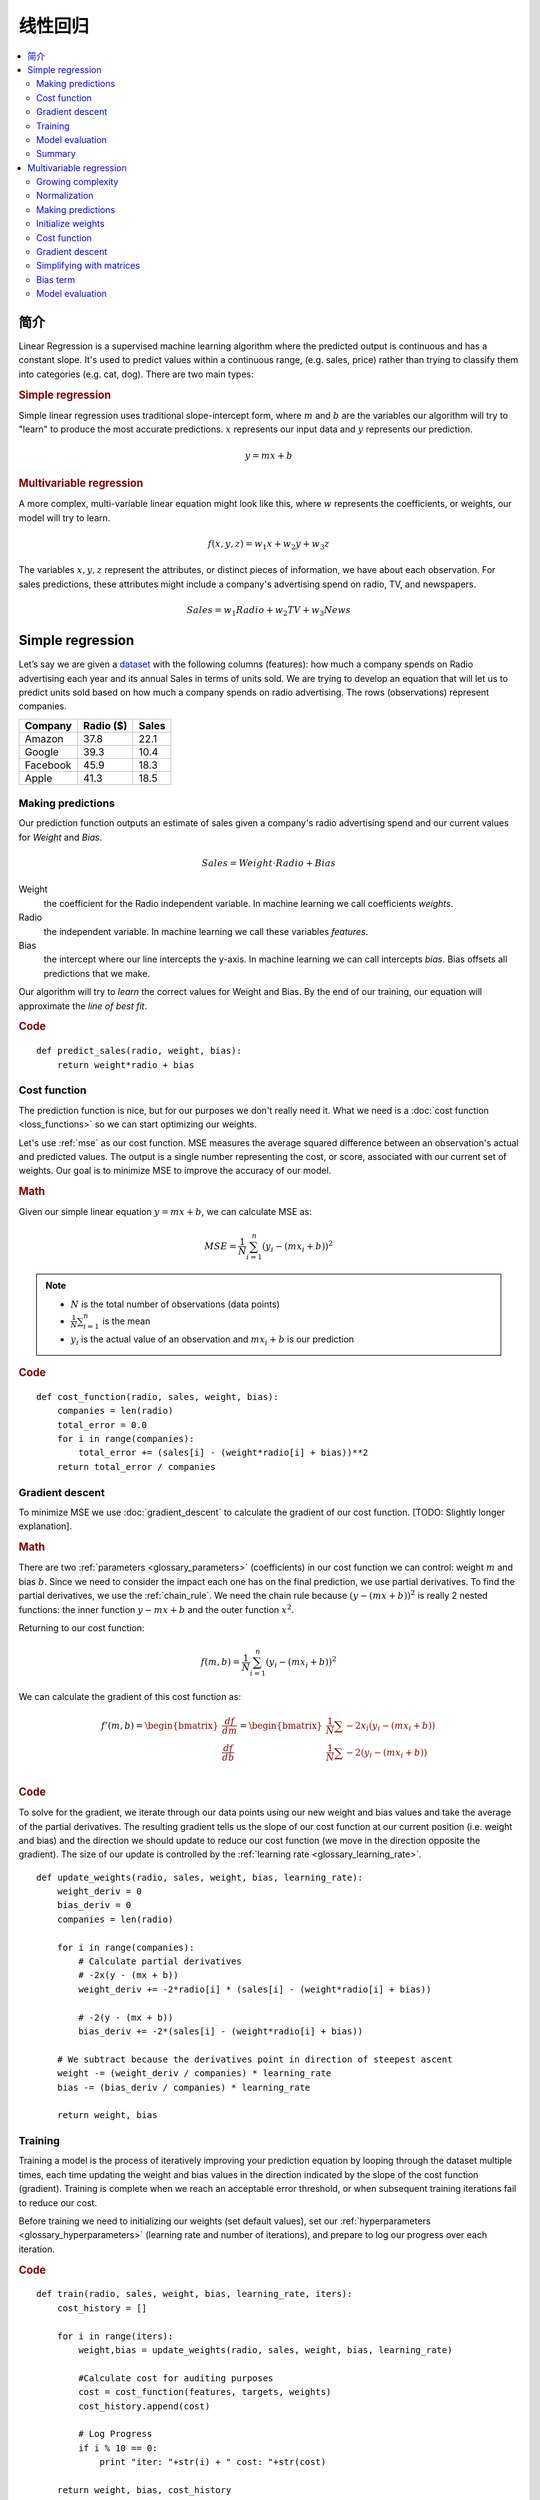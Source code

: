 .. _linear_regression:

=================
线性回归
=================

.. contents::
    :local:
    :depth: 2


简介
============

Linear Regression is a supervised machine learning algorithm where the predicted output is continuous and has a constant slope. It's used to predict values within a continuous range, (e.g. sales, price) rather than trying to classify them into categories (e.g. cat, dog). There are two main types:

.. rubric:: Simple regression

Simple linear regression uses traditional slope-intercept form, where :math:`m` and :math:`b` are the variables our algorithm will try to "learn" to produce the most accurate predictions. :math:`x` represents our input data and :math:`y` represents our prediction.

.. math::

  y = mx + b

.. rubric:: Multivariable regression

A more complex, multi-variable linear equation might look like this, where :math:`w` represents the coefficients, or weights, our model will try to learn.

.. math::

  f(x,y,z) = w_1 x + w_2 y + w_3 z

The variables :math:`x, y, z` represent the attributes, or distinct pieces of information, we have about each observation. For sales predictions, these attributes might include a company's advertising spend on radio, TV, and newspapers.

.. math::

  Sales = w_1 Radio + w_2 TV + w_3 News


Simple regression
=================

Let’s say we are given a `dataset <http://www-bcf.usc.edu/~gareth/ISL/Advertising.csv>`_ with the following columns (features): how much a company spends on Radio advertising each year and its annual Sales in terms of units sold. We are trying to develop an equation that will let us to predict units sold based on how much a company spends on radio advertising. The rows (observations) represent companies.

+--------------+---------------+-----------+
| **Company**  | **Radio ($)** | **Sales** |
+--------------+---------------+-----------+
| Amazon       | 37.8          | 22.1      |
+--------------+---------------+-----------+
| Google       | 39.3          | 10.4      |
+--------------+---------------+-----------+
| Facebook     | 45.9          | 18.3      |
+--------------+---------------+-----------+
| Apple        | 41.3          | 18.5      |
+--------------+---------------+-----------+


Making predictions
------------------

Our prediction function outputs an estimate of sales given a company's radio advertising spend and our current values for *Weight* and *Bias*.

.. math::

  Sales = Weight \cdot Radio + Bias

Weight
  the coefficient for the Radio independent variable. In machine learning we call coefficients *weights*.

Radio
  the independent variable. In machine learning we call these variables *features*.

Bias
  the intercept where our line intercepts the y-axis. In machine learning we can call intercepts *bias*. Bias offsets all predictions that we make.



Our algorithm will try to *learn* the correct values for Weight and Bias. By the end of our training, our equation will approximate the *line of best fit*.

.. image:: images/linear_regression_line_intro.png
    :align: center

.. rubric:: Code

::

  def predict_sales(radio, weight, bias):
      return weight*radio + bias


Cost function
-------------

The prediction function is nice, but for our purposes we don't really need it. What we need is a :doc:`cost function <loss_functions>` so we can start optimizing our weights.

Let's use :ref:`mse` as our cost function. MSE measures the average squared difference between an observation's actual and predicted values. The output is a single number representing the cost, or score, associated with our current set of weights. Our goal is to minimize MSE to improve the accuracy of our model.

.. rubric:: Math

Given our simple linear equation :math:`y = mx + b`, we can calculate MSE as:

.. math::

  MSE =  \frac{1}{N} \sum_{i=1}^{n} (y_i - (m x_i + b))^2

.. note::

  - :math:`N` is the total number of observations (data points)
  - :math:`\frac{1}{N} \sum_{i=1}^{n}` is the mean
  - :math:`y_i` is the actual value of an observation and :math:`m x_i + b` is our prediction

.. rubric:: Code

::

  def cost_function(radio, sales, weight, bias):
      companies = len(radio)
      total_error = 0.0
      for i in range(companies):
          total_error += (sales[i] - (weight*radio[i] + bias))**2
      return total_error / companies


Gradient descent
----------------

To minimize MSE we use :doc:`gradient_descent` to calculate the gradient of our cost function. [TODO: Slightly longer explanation].

.. rubric:: Math

There are two :ref:`parameters <glossary_parameters>` (coefficients) in our cost function we can control: weight :math:`m` and bias :math:`b`. Since we need to consider the impact each one has on the final prediction, we use partial derivatives. To find the partial derivatives, we use the :ref:`chain_rule`. We need the chain rule because :math:`(y - (mx + b))^2` is really 2 nested functions: the inner function :math:`y - mx + b` and the outer function :math:`x^2`.

Returning to our cost function:

.. math::

    f(m,b) =  \frac{1}{N} \sum_{i=1}^{n} (y_i - (mx_i + b))^2

We can calculate the gradient of this cost function as:

.. math::

  f'(m,b) =
     \begin{bmatrix}
       \frac{df}{dm}\\
       \frac{df}{db}\\
      \end{bmatrix}
  =
     \begin{bmatrix}
       \frac{1}{N} \sum -2x_i(y_i - (mx_i + b)) \\
       \frac{1}{N} \sum -2(y_i - (mx_i + b)) \\
      \end{bmatrix}

.. rubric:: Code

To solve for the gradient, we iterate through our data points using our new weight and bias values and take the average of the partial derivatives. The resulting gradient tells us the slope of our cost function at our current position (i.e. weight and bias) and the direction we should update to reduce our cost function (we move in the direction opposite the gradient). The size of our update is controlled by the :ref:`learning rate <glossary_learning_rate>`.

::

  def update_weights(radio, sales, weight, bias, learning_rate):
      weight_deriv = 0
      bias_deriv = 0
      companies = len(radio)

      for i in range(companies):
          # Calculate partial derivatives
          # -2x(y - (mx + b))
          weight_deriv += -2*radio[i] * (sales[i] - (weight*radio[i] + bias))

          # -2(y - (mx + b))
          bias_deriv += -2*(sales[i] - (weight*radio[i] + bias))

      # We subtract because the derivatives point in direction of steepest ascent
      weight -= (weight_deriv / companies) * learning_rate
      bias -= (bias_deriv / companies) * learning_rate

      return weight, bias


.. _simple_linear_regression_training:

Training
--------

Training a model is the process of iteratively improving your prediction equation by looping through the dataset multiple times, each time updating the weight and bias values in the direction indicated by the slope of the cost function (gradient). Training is complete when we reach an acceptable error threshold, or when subsequent training iterations fail to reduce our cost.

Before training we need to initializing our weights (set default values), set our :ref:`hyperparameters <glossary_hyperparameters>` (learning rate and number of iterations), and prepare to log our progress over each iteration.

.. rubric:: Code

::

  def train(radio, sales, weight, bias, learning_rate, iters):
      cost_history = []

      for i in range(iters):
          weight,bias = update_weights(radio, sales, weight, bias, learning_rate)

          #Calculate cost for auditing purposes
          cost = cost_function(features, targets, weights)
          cost_history.append(cost)

          # Log Progress
          if i % 10 == 0:
              print "iter: "+str(i) + " cost: "+str(cost)

      return weight, bias, cost_history


Model evaluation
----------------

If our model is working, we should see our cost decrease after every iteration.

.. rubric:: Logging

::

  iter=1     weight=.03    bias=.0014    cost=197.25
  iter=10    weight=.28    bias=.0116    cost=74.65
  iter=20    weight=.39    bias=.0177    cost=49.48
  iter=30    weight=.44    bias=.0219    cost=44.31
  iter=30    weight=.46    bias=.0249    cost=43.28

.. rubric:: Visualizing

.. image:: images/linear_regression_line_1.png
    :align: center

.. image:: images/linear_regression_line_2.png
    :align: center

.. image:: images/linear_regression_line_3.png
    :align: center

.. image:: images/linear_regression_line_4.png
    :align: center


.. rubric:: Cost history

.. image:: images/linear_regression_training_cost.png
    :align: center


Summary
-------

By learning the best values for weight (.46) and bias (.25), we now have an equation that predicts future sales based on radio advertising investment.

.. math::

  Sales = .46 Radio + .025

How would our model perform in the real world? I’ll let you think about it :)



Multivariable regression
========================

Let’s say we are given `data <http://www-bcf.usc.edu/~gareth/ISL/Advertising.csv>`_ on TV, radio, and newspaper advertising spend for a list of companies, and our goal is to predict sales in terms of units sold.

+----------+-------+-------+------+-------+
| Company  | TV    | Radio | News | Units |
+----------+-------+-------+------+-------+
| Amazon   | 230.1 | 37.8  | 69.1 | 22.1  |
+----------+-------+-------+------+-------+
| Google   | 44.5  | 39.3  | 23.1 | 10.4  |
+----------+-------+-------+------+-------+
| Facebook | 17.2  | 45.9  | 34.7 | 18.3  |
+----------+-------+-------+------+-------+
| Apple    | 151.5 | 41.3  | 13.2 | 18.5  |
+----------+-------+-------+------+-------+


Growing complexity
------------------
As the number of features grows, the complexity of our model increases and it becomes increasingly difficult to visualize, or even comprehend, our data.

.. image:: images/linear_regression_3d_plane_mlr.png
    :align: center

One solution is to break the data apart and compare 1-2 features at a time. In this example we explore how Radio and TV investment impacts Sales.


Normalization
-------------

As the number of features grows, calculating gradient takes longer to compute. We can speed this up by "normalizing" our input data to ensure all values are within the same range. This is especially important for datasets with high standard deviations or differences in the ranges of the attributes. Our goal now will be to normalize our features so they are all in the range -1 to 1.

.. rubric:: Code

::

  For each feature column {
      #1 Subtract the mean of the column (mean normalization)
      #2 Divide by the range of the column (feature scaling)
  }

Our input is a 200 x 3 matrix containing TV, Radio, and Newspaper data. Our output is a normalized matrix of the same shape with all values between -1 and 1.

::

  def normalize(features):
      **
      features     -   (200, 3)
      features.T   -   (3, 200)

      We transpose the input matrix, swapping
      cols and rows to make vector math easier
      **

      for feature in features.T:
          fmean = np.mean(feature)
          frange = np.amax(feature) - np.amin(feature)

          #Vector Subtraction
          feature -= fmean

          #Vector Division
          feature /= frange

      return features

.. note::

  **Matrix math**. Before we continue, it's important to understand basic :doc:`linear_algebra` concepts as well as numpy functions like `numpy.dot() <https://docs.scipy.org/doc/numpy/reference/generated/numpy.dot.html>`_.

.. _multiple_linear_regression_predict:

Making predictions
------------------

Our predict function outputs an estimate of sales given our current weights (coefficients) and a company's TV, radio, and newspaper spend. Our model will try to identify weight values that most reduce our cost function.

.. math::

  Sales = W_1 TV + W_2 Radio + W_3 Newspaper

::

  def predict(features, weights):
    **
    features - (200, 3)
    weights - (3, 1)
    predictions - (200,1)
    **
    return np.dot(features,weights)


Initialize weights
------------------

::

  W1 = 0.0
  W2 = 0.0
  W3 = 0.0
  weights = np.array([
      [W1],
      [W2],
      [W3]
  ])


Cost function
-------------
Now we need a cost function to audit how our model is performing. The math is the same, except we swap the :math:`mx + b` expression for :math:`W_1 x_1 + W_2 x_2 + W_3 x_3`. We also divide the expression by 2 to make derivative calculations simpler.

.. math::

  MSE =  \frac{1}{2N} \sum_{i=1}^{n} (y_i - (W_1 x_1 + W_2 x_2 + W_3 x_3))^2

::

  def cost_function(features, targets, weights):
      **
      Features:(200,3)
      Targets: (200,1)
      Weights:(3,1)
      Returns 1D matrix of predictions
      **
      N = len(targets)

      predictions = predict(features, weights)

      # Matrix math lets use do this without looping
      sq_error = (predictions - targets)**2

      # Return average squared error among predictions
      return 1.0/(2*N) * sq_error.sum()


Gradient descent
----------------

Again using the :ref:`chain_rule` we can compute the gradient--a vector of partial derivatives describing the slope of the cost function for each weight.

.. math::

  \begin{align}
  f'(W_1) = -x_1(y - (W_1 x_1 + W_2 x_2 + W_3 x_3)) \\
  f'(W_2) = -x_2(y - (W_1 x_1 + W_2 x_2 + W_3 x_3)) \\
  f'(W_3) = -x_3(y - (W_1 x_1 + W_2 x_2 + W_3 x_3))
  \end{align}

::

  def update_weights(features, targets, weights, lr):
      '''
      Features:(200, 3)
      Targets: (200, 1)
      Weights:(3, 1)
      '''
      predictions = predict(features, weights)

      #Extract our features
      x1 = features[:,0]
      x2 = features[:,1]
      x3 = features[:,2]

      # Use matrix cross product (*) to simultaneously
      # calculate the derivative for each weight
      d_w1 = -x1*(targets - predictions)
      d_w2 = -x2*(targets - predictions)
      d_w3 = -x3*(targets - predictions)

      # Multiply the mean derivative by the learning rate
      # and subtract from our weights (remember gradient points in direction of steepest ASCENT)
      weights[0][0] -= (lr * np.mean(d_w1))
      weights[1][0] -= (lr * np.mean(d_w2))
      weights[2][0] -= (lr * np.mean(d_w3))

      return weights

And that's it! Multivariate linear regression.



Simplifying with matrices
-------------------------

The gradient descent code above has a lot of duplication. Can we improve it somehow? One way to refactor would be to loop through our features and weights--allowing our function handle any number of features. However there is another even better technique: *vectorized gradient descent*.

.. rubric:: Math

We use the same formula as above, but instead of operating on a single feature at a time, we use matrix multiplication to operative on all features and weights simultaneously. We replace the :math:`x_i` terms with a single feature matrix :math:`X`.

.. math::

  gradient = -X(targets - predictions)

.. rubric:: Code

::

  X = [
      [x1, x2, x3]
      [x1, x2, x3]
      [x1, x2, x3]
  ]

  targets = [
      [1],
      [2],
      [3]
  ]

  def update_weights_vectorized(X, targets, weights, lr):
      **
      gradient = X.T * (predictions - targets) / N
      X: (200, 3)
      Targets: (200, 1)
      Weights: (3, 1)
      **
      companies = len(X)

      #1 - Get Predictions
      predictions = predict(X, weights)

      #2 - Calculate error/loss
      error = targets - predictions

      #3 Transpose features from (200, 3) to (3, 200)
      # So we can multiply w the (200,1)  error matrix.
      # Returns a (3,1) matrix holding 3 partial derivatives --
      # one for each feature -- representing the aggregate
      # slope of the cost function across all observations
      gradient = np.dot(-X.T,  error)

      #4 Take the average error derivative for each feature
      gradient /= companies

      #5 - Multiply the gradient by our learning rate
      gradient *= lr

      #6 - Subtract from our weights to minimize cost
      weights -= gradient

      return weights


Bias term
---------

Our train function is the same as for simple linear regression, however we're going to make one final tweak before running: add a :ref:`bias term <glossary_bias_term>` to our feature matrix.

In our example, it's very unlikely that sales would be zero if companies stopped advertising. Possible reasons for this might include past advertising, existing customer relationships, retail locations, and salespeople. A bias term will help us capture this base case.

.. rubric:: Code

Below we add a constant 1 to our features matrix. By setting this value to 1, it turns our bias term into a constant.

::

  bias = np.ones(shape=(len(features),1))
  features = np.append(bias, features, axis=1)


Model evaluation
----------------

After training our model through 1000 iterations with a learning rate of .0005, we finally arrive at a set of weights we can use to make predictions:

.. math::

  Sales = 4.7TV + 3.5Radio + .81Newspaper + 13.9

Our MSE cost dropped from 110.86 to 6.25.

.. image:: images/multiple_regression_error_history.png
    :align: center


.. rubric:: References

.. [1] https://en.wikipedia.org/wiki/Linear_regression
.. [2] http://www.holehouse.org/mlclass/04_Linear_Regression_with_multiple_variables.html
.. [3] http://machinelearningmastery.com/simple-linear-regression-tutorial-for-machine-learning
.. [4] http://people.duke.edu/~rnau/regintro.htm
.. [5] https://spin.atomicobject.com/2014/06/24/gradient-descent-linear-regression
.. [6] https://www.analyticsvidhya.com/blog/2015/08/common-machine-learning-algorithms
